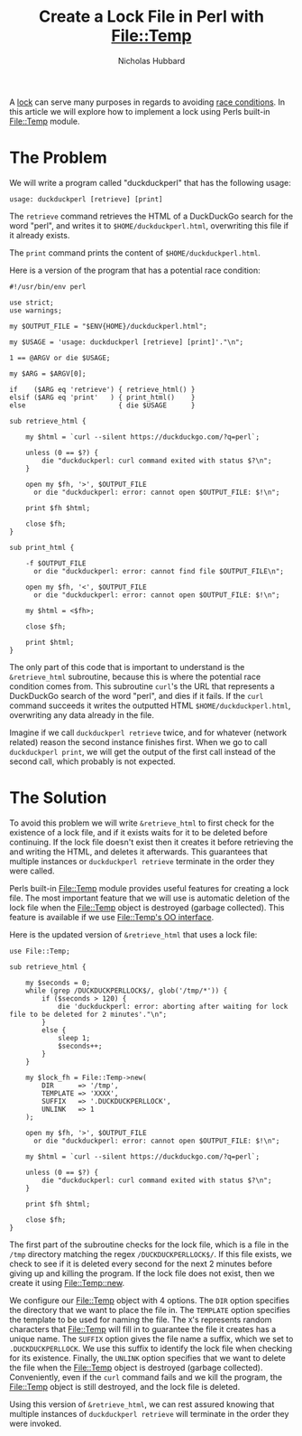 # -*- mode:org;mode:auto-fill;fill-column:80 -*-
#+title:  Create a Lock File in Perl with File::Temp
#+author: Nicholas Hubbard

A [[https://en.wikipedia.org/wiki/Lock_(computer_science)][lock]] can serve many purposes in regards to avoiding [[https://en.wikipedia.org/wiki/Race_condition][race conditions]]. In this
article we will explore how to implement a lock using Perls built-in [[https://perldoc.perl.org/File::Temp][File::Temp]]
module.

* The Problem

We will write a program called "duckduckperl" that has the following usage:

#+BEGIN_SRC
usage: duckduckperl [retrieve] [print]
#+END_SRC

The =retrieve= command retrieves the HTML of a DuckDuckGo search for the word
"perl", and writes it to =$HOME/duckduckperl.html=, overwriting this file if it
already exists.

The =print= command prints the content of =$HOME/duckduckperl.html=.

Here is a version of the program that has a potential race condition:

#+BEGIN_SRC
#!/usr/bin/env perl

use strict;
use warnings;

my $OUTPUT_FILE = "$ENV{HOME}/duckduckperl.html";

my $USAGE = 'usage: duckduckperl [retrieve] [print]'."\n";

1 == @ARGV or die $USAGE;

my $ARG = $ARGV[0];

if    ($ARG eq 'retrieve') { retrieve_html() }
elsif ($ARG eq 'print'   ) { print_html()    }
else                       { die $USAGE      }

sub retrieve_html {

    my $html = `curl --silent https://duckduckgo.com/?q=perl`;

    unless (0 == $?) {
        die "duckduckperl: curl command exited with status $?\n";
    }

    open my $fh, '>', $OUTPUT_FILE
      or die "duckduckperl: error: cannot open $OUTPUT_FILE: $!\n";

    print $fh $html;

    close $fh;
}

sub print_html {

    -f $OUTPUT_FILE
      or die "duckduckperl: error: cannot find file $OUTPUT_FILE\n";

    open my $fh, '<', $OUTPUT_FILE
      or die "duckduckperl: error: cannot open $OUTPUT_FILE: $!\n";

    my $html = <$fh>;

    close $fh;

    print $html;
}
#+END_SRC

The only part of this code that is important to understand is the
=&retrieve_html= subroutine, because this is where the potential race condition
comes from. This subroutine =curl='s the URL that represents a DuckDuckGo search
of the word "perl", and dies if it fails. If the =curl= command succeeds it
writes the outputted HTML =$HOME/duckduckperl.html=, overwriting any data
already in the file.

Imagine if we call =duckduckperl retrieve= twice, and for whatever (network
related) reason the second instance finishes first. When we go to call
=duckduckperl print=, we will get the output of the first call instead of the
second call, which probably is not expected.

* The Solution

To avoid this problem we will write =&retrieve_html= to first check for the
existence of a lock file, and if it exists waits for it to be deleted before
continuing. If the lock file doesn't exist then it creates it before retrieving
the and writing the HTML, and deletes it afterwards. This guarantees that
multiple instances or =duckduckperl retrieve= terminate in the order they were
called.

Perls built-in [[https://perldoc.perl.org/File::Temp][File::Temp]] module provides useful features for creating a lock
file. The most important feature that we will use is automatic deletion of the
lock file when the File::Temp object is destroyed (garbage collected). This
feature is available if we use [[https://perldoc.perl.org/File::Temp#OBJECT-ORIENTED-INTERFACE][File::Temp's OO interface]].

Here is the updated version of =&retrieve_html= that uses a lock file:

#+BEGIN_SRC
use File::Temp;

sub retrieve_html {

    my $seconds = 0;
    while (grep /DUCKDUCKPERLLOCK$/, glob('/tmp/*')) {
        if ($seconds > 120) {
            die 'duckduckperl: error: aborting after waiting for lock file to be deleted for 2 minutes'."\n";
        }
        else {
            sleep 1;
            $seconds++;
        }
    }

    my $lock_fh = File::Temp->new(
        DIR      => '/tmp',
        TEMPLATE => 'XXXX',
        SUFFIX   => '.DUCKDUCKPERLLOCK',
        UNLINK   => 1
    );

    open my $fh, '>', $OUTPUT_FILE
      or die "duckduckperl: error: cannot open $OUTPUT_FILE: $!\n";

    my $html = `curl --silent https://duckduckgo.com/?q=perl`;

    unless (0 == $?) {
        die "duckduckperl: curl command exited with status $?\n";
    }

    print $fh $html;

    close $fh;
}
#+END_SRC

The first part of the subroutine checks for the lock file, which is a file
in the =/tmp= directory matching the regex =/DUCKDUCKPERLLOCK$/=. If this file
exists, we check to see if it is deleted every second for the next 2 minutes
before giving up and killing the program. If the lock file does not exist, then
we create it using [[https://perldoc.perl.org/File::Temp#new][File::Temp::new]].

We configure our File::Temp object with 4 options. The =DIR= option specifies
the directory that we want to place the file in. The =TEMPLATE= option specifies
the template to be used for naming the file. The =X='s represents random
characters that File::Temp will fill in to guarantee the file it creates has a
unique name. The =SUFFIX= option gives the file name a suffix, which we set to
=.DUCKDUCKPERLLOCK=. We use this suffix to identify the lock file when checking
for its existence. Finally, the =UNLINK= option specifies that we want to delete
the file when the File::Temp object is destroyed (garbage collected).
Conveniently, even if the =curl= command fails and we kill the program, the
File::Temp object is still destroyed, and the lock file is deleted.

Using this version of =&retrieve_html=, we can rest assured knowing that
multiple instances of =duckduckperl retrieve= will terminate in the order they
were invoked.

